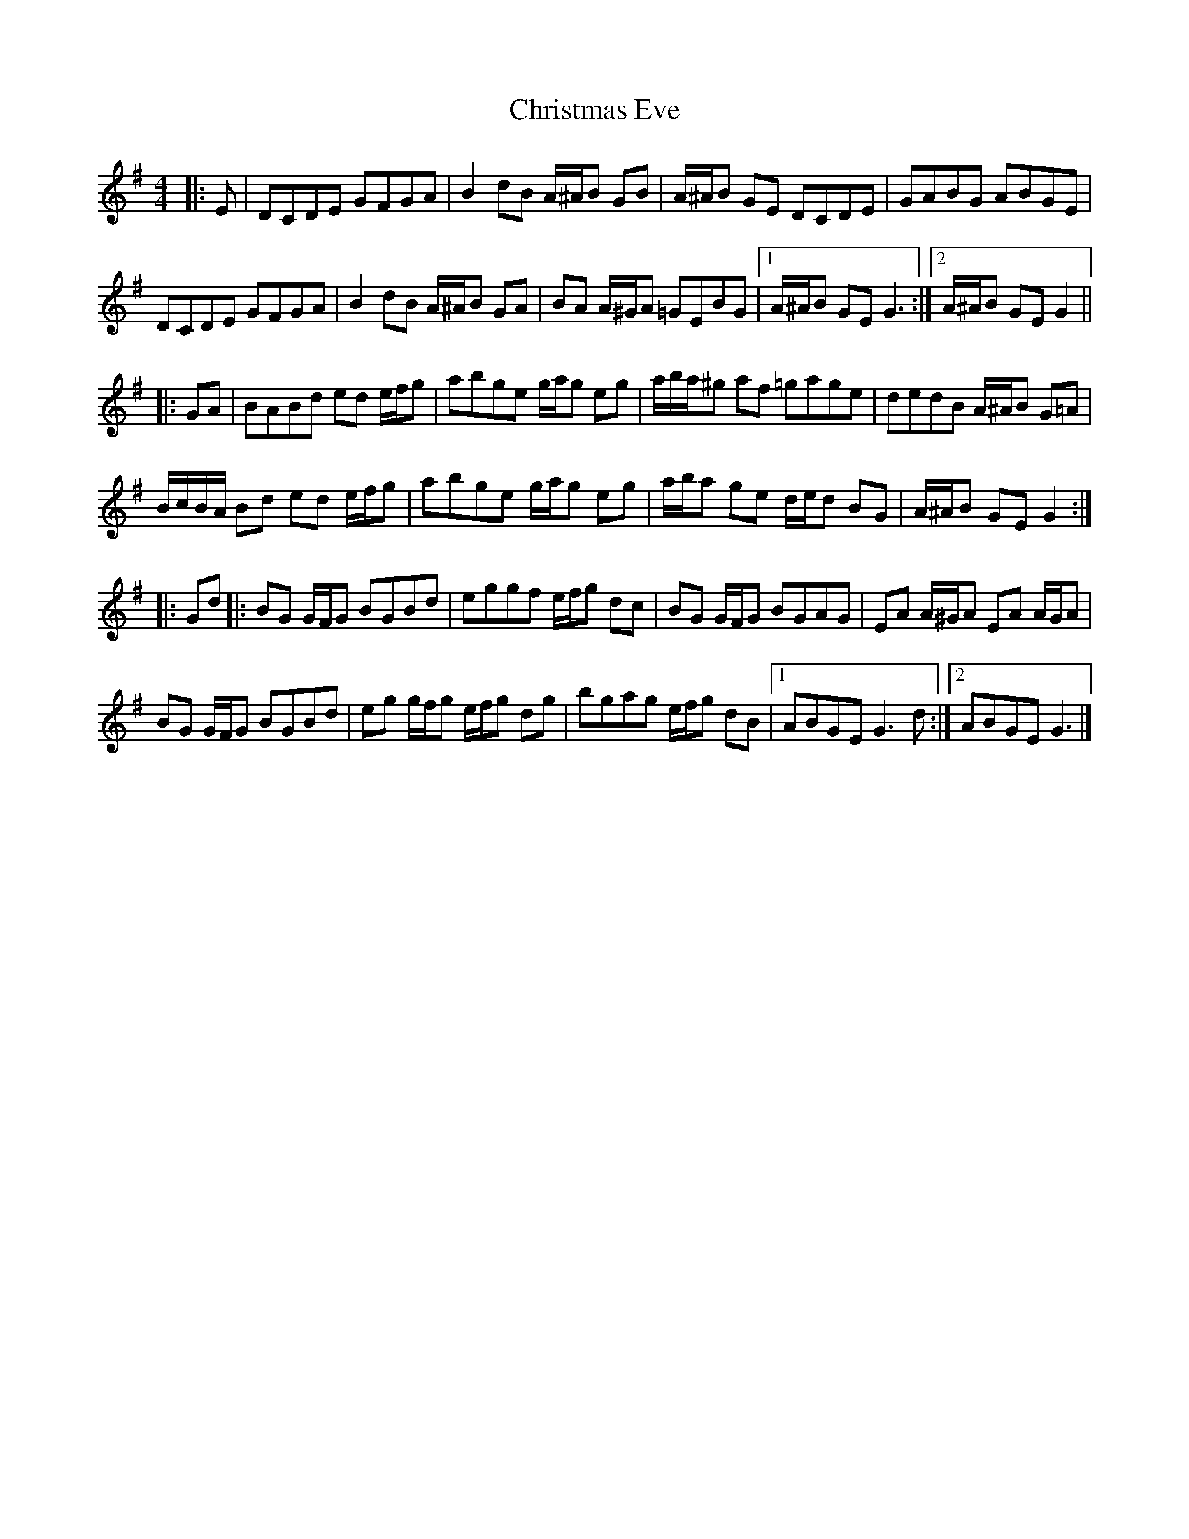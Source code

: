 X: 6
T: Christmas Eve
Z: ceolachan
S: https://thesession.org/tunes/440#setting25378
R: reel
M: 4/4
L: 1/8
K: Gmaj
|: E |DCDE GFGA | B2 dB A/^A/B GB | A/^A/B GE DCDE | GABG ABGE |
DCDE GFGA | B2 dB A/^A/B GA | BA A/^G/A =GEBG |[1 A/^A/B GE G3 :|[2 A/^A/B GE G2 ||
|: GA |BABd ed e/f/g | abge g/a/g eg | a/b/a/^g af =gage | dedB A/^A/B G=A |
B/c/B/A/ Bd ed e/f/g | abge g/a/g eg | a/b/a ge d/e/d BG | A/^A/B GE G2 :|
|: Gd |:BG G/F/G BGBd | eggf e/f/g dc | BG G/F/G BGAG | EA A/^G/A EA A/G/A |
BG G/F/G BGBd | eg g/f/g e/f/g dg | bgag e/f/g dB |[1 ABGE G3 d :|[2 ABGE G3 |]
